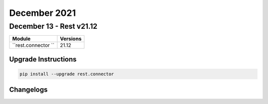 December 2021
==========

December 13 - Rest v21.12
------------------------



+-------------------------------+-------------------------------+
| Module                        | Versions                      |
+===============================+===============================+
| ``rest.connector ``           | 21.12                         |
+-------------------------------+-------------------------------+

Upgrade Instructions
^^^^^^^^^^^^^^^^^^^^

.. code-block:: bash

    pip install --upgrade rest.connector




Changelogs
^^^^^^^^^^
